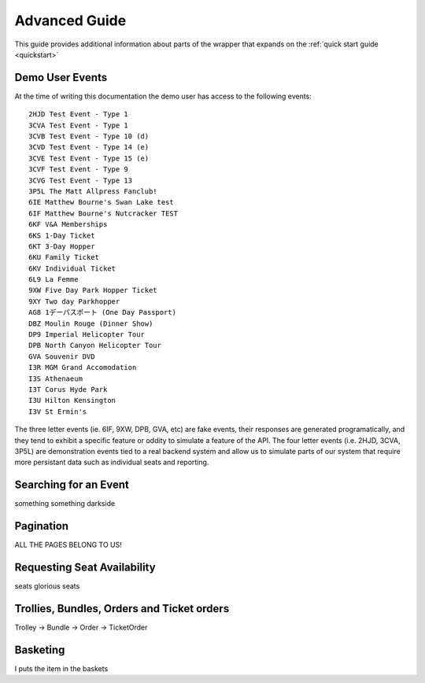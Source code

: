 .. _advanced:

Advanced Guide
--------------

This guide provides additional information about parts of the wrapper that
expands on the :ref:`quick start guide <quickstart>`

Demo User Events
================

.. _demo_events:

At the time of writing this documentation the demo user has access to the
following events::

    2HJD Test Event - Type 1
    3CVA Test Event - Type 1
    3CVB Test Event - Type 10 (d)
    3CVD Test Event - Type 14 (e)
    3CVE Test Event - Type 15 (e)
    3CVF Test Event - Type 9
    3CVG Test Event - Type 13
    3P5L The Matt Allpress Fanclub!
    6IE Matthew Bourne's Swan Lake test
    6IF Matthew Bourne's Nutcracker TEST
    6KF V&A Memberships
    6KS 1-Day Ticket
    6KT 3-Day Hopper
    6KU Family Ticket
    6KV Individual Ticket
    6L9 La Femme
    9XW Five Day Park Hopper Ticket
    9XY Two day Parkhopper
    AG8 1デーパスポート (One Day Passport)
    DBZ Moulin Rouge (Dinner Show)
    DP9 Imperial Helicopter Tour
    DPB North Canyon Helicopter Tour
    GVA Souvenir DVD
    I3R MGM Grand Accomodation
    I3S Athenaeum
    I3T Corus Hyde Park
    I3U Hilton Kensington
    I3V St Ermin's

The three letter events (ie. 6IF, 9XW, DPB, GVA, etc) are fake events, their
responses are generated programatically, and they tend to exhibit a specific 
feature or oddity to simulate a feature of the API. The four letter events 
(i.e. 2HJD, 3CVA, 3P5L) are demonstration events tied to a real backend system
and allow us to simulate parts of our system that require more persistant data
such as individual seats and reporting.


Searching for an Event
======================

.. _event_search:

something something darkside


Pagination
==========

.. _pagination:

ALL THE PAGES BELONG TO US!

Requesting Seat Availability
============================

.. _seated_availability:

seats glorious seats

Trollies, Bundles, Orders and Ticket orders
===========================================

.. _trollies_bundles_orders_ticket_orders:

Trolley -> Bundle -> Order -> TicketOrder

Basketing
=========

.. _basketing:

I puts the item in the baskets
